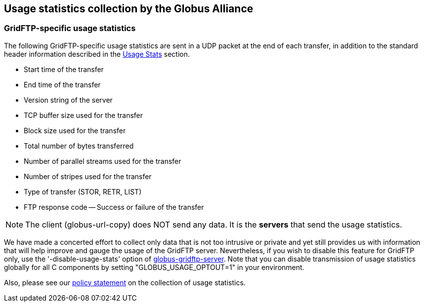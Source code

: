 [[gridftp-usage]]
== Usage statistics collection by the Globus Alliance ==
indexterm:[usage statistics for GridFTP]


[[gridftp-usage-stats]]
=== GridFTP-specific usage statistics ===

The following GridFTP-specific usage statistics are sent in a UDP packet
at the end of each transfer, in addition to the standard header
information described in the
link:../../Usage_Stats.html[Usage
Stats] section. 

* Start time of the transfer

* End time of the transfer

* Version string of the server

* TCP buffer size used for the transfer

* Block size used for the transfer

* Total number of bytes transferred

* Number of parallel streams used for the transfer

* Number of stripes used for the transfer

* Type of transfer (STOR, RETR, LIST)

* FTP response code -- Success or failure of the transfer



[NOTE]
--
The client (globus-url-copy) does NOT send any data. It is the **servers** that send the usage statistics.
--


We have made a concerted effort to collect only data that is not too
intrusive or private and yet still provides us with information that
will help improve and gauge the usage of the GridFTP server.
Nevertheless, if you wish to disable this feature for GridFTP only, use
the '-disable-usage-stats' option of
link:../../gridftp/admin/index.html#globus-gridftp-server[globus-gridftp-server].
Note that you can disable transmission of usage statistics globally for
all C components by setting "GLOBUS_USAGE_OPTOUT=1" in your environment.


Also, please see our
link:../../Usage_Stats.html[policy statement] on
the collection of usage statistics. 

